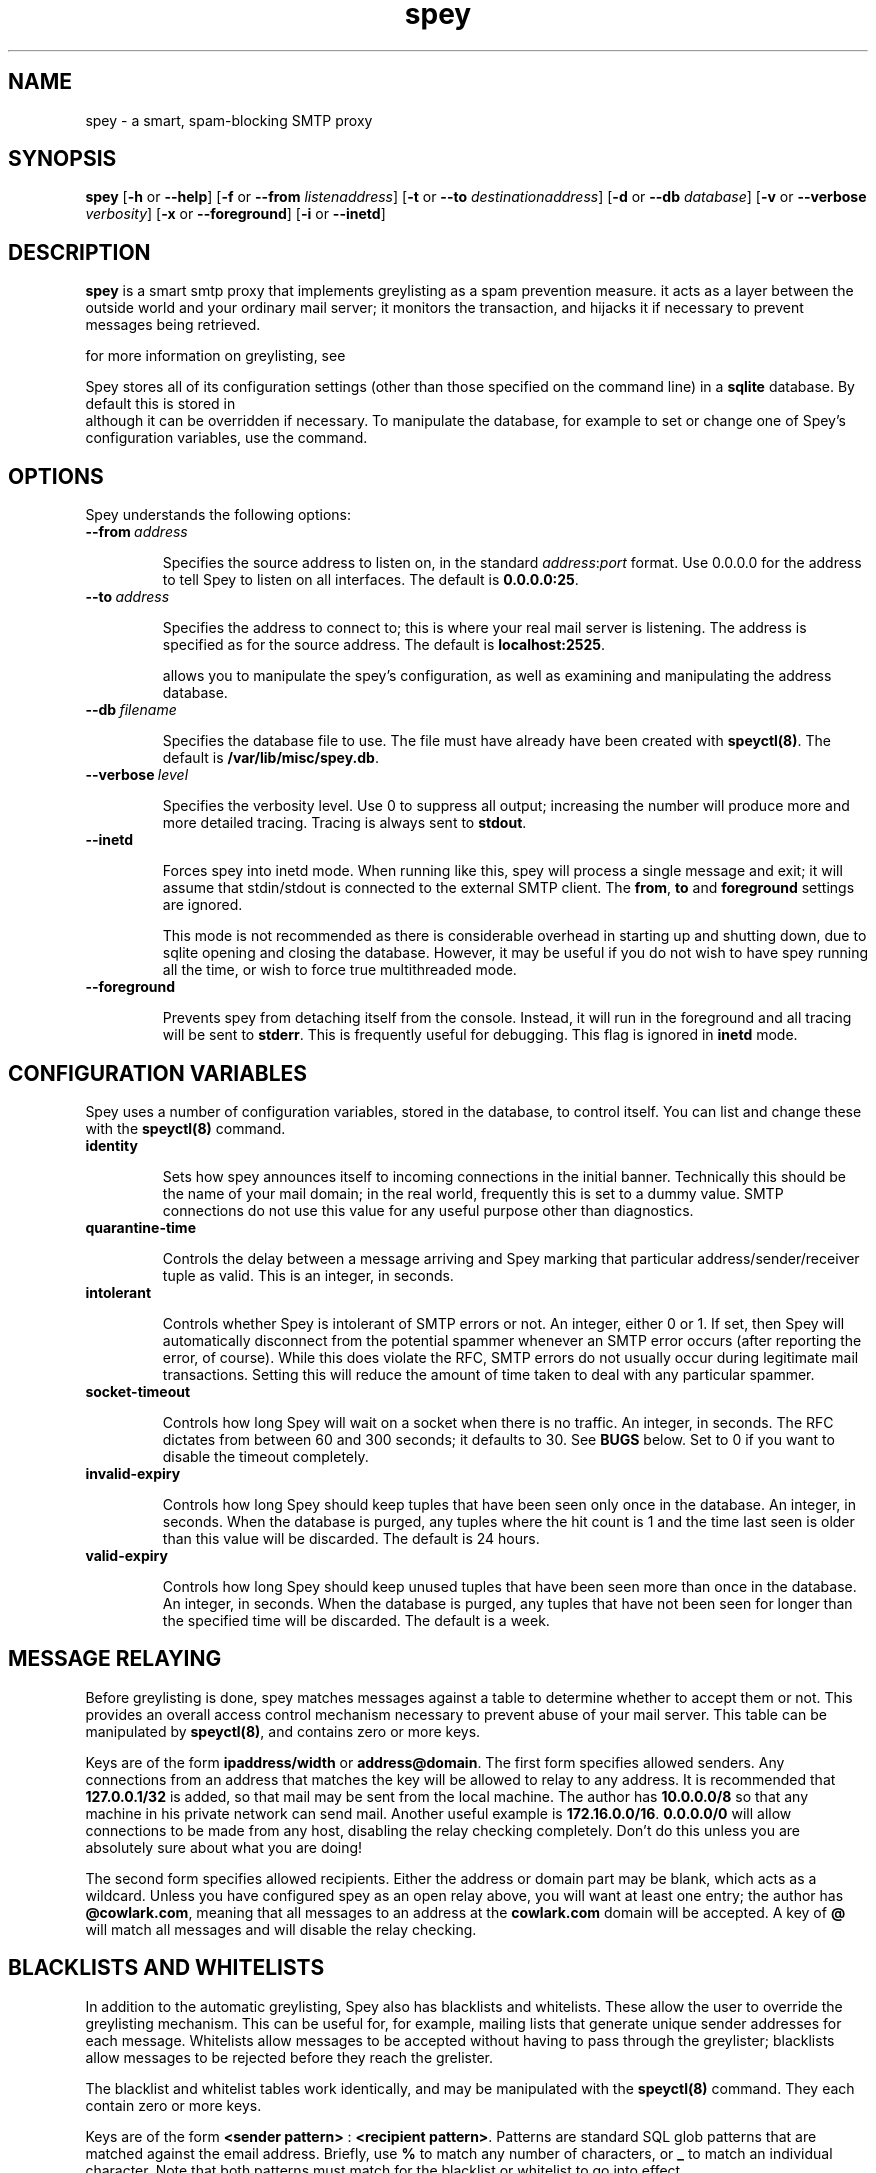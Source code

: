 '\" t
.\" ** The above line should force tbl to be a preprocessor **
.\" Man page for Spey
.\"
.\" Copyright (C) 2004 David Given
.\" You may distribute under the terms of the GNU General Public
.\" License version 2 as specified in the file COPYING that comes with the
.\" Spey distribution.
.\"
.\" $Source$
.\" $State$
.\"
.TH spey 8 "30 June 2004" "0.3.1" "SMTP preprocessor"
.SH NAME
spey \- a smart, spam-blocking SMTP proxy

.SH SYNOPSIS
.B spey
.RB [\| \-h
or
.BR \-\-help \|]
.RB [\| \-f 
or 
.B \-\-from
.IR listenaddress \|]
.RB [\| \-t 
or 
.B \-\-to
.IR destinationaddress \|]
.RB [\| \-d 
or 
.B \-\-db
.IR database \|]
.RB [\| \-v 
or 
.B \-\-verbose
.IR verbosity \|]
.RB [\| \-x
or
.BR \-\-foreground \|]
.RB [\| \-i
or
.BR \-\-inetd \|]

.SH DESCRIPTION
.B spey
is a smart smtp proxy that implements greylisting as a spam prevention measure.
it acts as a layer between the outside world and your ordinary mail server; it
monitors the transaction, and hijacks it if necessary to prevent messages being
retrieved.

for more information on greylisting, see
.br http://projects.puremagic.com/greylisting/ .

Spey stores all of its configuration settings (other than those specified on
the command line) in a
.B sqlite
database. By default this is stored in
.br /var/lib/misc/spey.db ,
although it can be overridden if necessary. To manipulate the database, for
example to set or change one of Spey's configuration variables, use the
.b speyctl(8)
command.

.SH OPTIONS
Spey understands the following options:

.TP
.BI --from\  address

Specifies the source address to listen on, in the standard
.IR address : port
format. Use 0.0.0.0 for the address to tell Spey to listen on all interfaces.
The default is
.BR 0.0.0.0:25 .

.TP
.BI --to\  address

Specifies the address to connect to; this is where your real mail server is
listening. The address is specified as for the source address. The default is
.BR localhost:2525 .

allows you to manipulate the spey's configuration, as well as examining and
manipulating the address database.

.TP
.BI --db\  filename

Specifies the database file to use. The file must have already have been created with
.BR speyctl(8) .
The default is
.BR /var/lib/misc/spey.db .

.TP
.BI --verbose\  level

Specifies the verbosity level. Use 0 to suppress all output; increasing the
number will produce more and more detailed tracing. Tracing is always sent to
.BR stdout .

.TP
.BI --inetd

Forces spey into inetd mode. When running like this, spey will process a single
message and exit; it will assume that stdin/stdout is connected to the external
SMTP client. The
.BR from ,
.B to
and
.B foreground
settings are ignored.

This mode is not recommended as there is considerable overhead in starting up
and shutting down, due to sqlite opening and closing the database. However, it
may be useful if you do not wish to have spey running all the time, or wish to
force true multithreaded mode.

.TP
.BI --foreground

Prevents spey from detaching itself from the console. Instead, it will run in
the foreground and all tracing will be sent to
.BR stderr .
This is frequently useful for debugging. This flag is ignored in
.B inetd
mode.

.SH "CONFIGURATION VARIABLES"
Spey uses a number of configuration variables, stored in the database, to
control itself. You can list and change these with the
.B speyctl(8)
command.

.TP
.B identity

Sets how spey announces itself to incoming connections in the initial banner.
Technically this should be the name of your mail domain; in the real world,
frequently this is set to a dummy value. SMTP connections do not use this value
for any useful purpose other than diagnostics.

.TP
.B quarantine-time

Controls the delay between a message arriving and Spey marking that particular
address/sender/receiver tuple as valid. This is an integer, in seconds.

.TP
.B intolerant

Controls whether Spey is intolerant of SMTP errors or not. An integer, either 0
or 1. If set, then Spey will automatically disconnect from the potential
spammer whenever an SMTP error occurs (after reporting the error, of course).
While this does violate the RFC, SMTP errors do not usually occur during
legitimate mail transactions. Setting this will reduce the amount of time taken
to deal with any particular spammer.

.TP
.B socket-timeout

Controls how long Spey will wait on a socket when there is no traffic. An
integer, in seconds. The RFC dictates from between 60 and 300 seconds; it
defaults to 30. See
.B BUGS
below. Set to 0 if you want to disable the timeout completely.

.TP
.B invalid-expiry

Controls how long Spey should keep tuples that have been seen only once in the
database. An integer, in seconds. When the database is purged, any tuples where
the hit count is 1 and the time last seen is older than this value will be
discarded. The default is 24 hours.

.TP
.B valid-expiry

Controls how long Spey should keep unused tuples that have been seen more than
once in the database. An integer, in seconds. When the database is purged, any
tuples that have not been seen for longer than the specified time will be
discarded. The default is a week.


.SH "MESSAGE RELAYING"

Before greylisting is done, spey matches messages against a table to determine
whether to accept them or not. This provides an overall access control
mechanism necessary to prevent abuse of your mail server. This table can be
manipulated by
.BR speyctl(8) ,
and contains zero or more keys.

Keys are of the form
.B ipaddress/width
or
.BR address@domain .
The first form specifies allowed senders. Any connections from an address that
matches the key will be allowed to relay to any address. It is recommended that
.B 127.0.0.1/32
is added, so that mail may be sent from the local machine. The author has
.B 10.0.0.0/8
so that any machine in his private network can send mail.
Another useful example is
.BR 172.16.0.0/16 .
.B 0.0.0.0/0
will allow connections to be made from any host, disabling the relay checking
completely. Don't do this unless you are absolutely sure about what you are
doing!

The second form specifies allowed recipients. Either the address or domain part
may be blank, which acts as a wildcard. Unless you have configured spey as an
open relay above, you will want at least one entry; the author has
.BR @cowlark.com ,
meaning that all messages to an address at the
.B cowlark.com
domain will be accepted. A key of
.B @
will match all messages and will disable the relay checking.


.SH "BLACKLISTS AND WHITELISTS"

In addition to the automatic greylisting, Spey also has blacklists and
whitelists. These allow the user to override the greylisting mechanism. This
can be useful for, for example, mailing lists that generate unique sender
addresses for each message. Whitelists allow messages to be accepted without
having to pass through the greylister; blacklists allow messages to be rejected
before they reach the grelister.

The blacklist and whitelist tables work identically, and may be manipulated with the
.BR speyctl(8)
command. They each contain zero or more keys.

Keys are of the form
.B <sender pattern>
:
.BR "<recipient pattern>" .
Patterns are standard SQL glob patterns that are matched against the email
address. Briefly, use
.B %
to match any number of characters, or
.B _
to match an individual character. Note that both patterns must match for the
blacklist or whitelist to go into effect.

For example: I subscribe to the
.B comp.risks
mailing list. Because this mailing list autogenerates sender addresses, in
order to avoid greylisting an entry must be added to the whitelist. The pattern
.B %@catless.ncl.ac.uk : dg@cowlark.com
does this. This will allow any message to me from the
.B catless
mail server to bypass the greylist. (This is very bad news should
.B catless
ever host a spammer, but if you know
.BR comp.risks ,
you'll agree with me that this is not likely to happen.)

In addition, the author gets lots of spam from the
.BR moosq.com ,
which I would rather not get. This particular spammer has a number of different
domains, but the sender addresses all follow a similar pattern, so 
.B b.esales%cowlark.com% : dg@cowlark.com
will block them.

Beware! Blacklists have the ability to consume all your email if you do not
configure them properly. Adding the pattern
.B % : %
to either list will make your life a misery; in your whitelist this will cause
you to get
.I all
mail, including spam; and in your blacklist it will cause you to get
.I no
mail, ever. It is strongly recommended that you make the patterns as specific
as possible.

If a message is caught by the blacklist, it will be rejected with a 554 SMTP
response code rather than the 451 that greylisting produces. This should tell
the remote server not to try resending it.


.SH BUGS
Spey is beta software. It has bugs. Spey is not guaranteed to do anything
useful with your email. It may throw it all away into a big, black box and you
will never see it again. Do not use Spey in a mission-critical environment
unless you are willing to take all responsibility for the consequences.

Spey is also quite inefficient. It was written to be robust and reliable rather
than fast; optimisation will occur at a later stage. In particular, every time
a client connects a new connection is made to the local mail server. There's no
reason why Spey couldn't keep reusing the same connection, which would reduce
quite a lot of overhead.

Spey assumes only one instance of it will be running on any one system. This is
incorrect, but easily fixed.

Spey plays fast and loose with the RFC. There are a number of places where it
is actively violating it, but I've had good reason in each instance. It appears
to interoperate happily with most mail software; the author is using it and
doesn't seem to have lost any mail yet (that he's noticed). It even gets on
well with SMTP callbacks.

That said, there are almost certainly major problems with it. Please report
them!

.SH FILES
.TP
.I /var/lib/misc/spey.db
The default database.

.TP
.I /var/run/spey.pid
The process ID of the currently running daemon is written here on startup.

.SH "AUTHOR & LICENSE"
.B spey
and
.B speyctl
are (C) 2004 David Given. Comments and criticism to
.BR dg@cowlark.com .
They are distributable under the terms of the GNU General Public License V2. A
full copy can be found in the Spey source distribution, or at
.BR http://www.fsf.org/copyleft/gpl.html .

.\" Revision history
.\" $Log$
.\" Revision 1.6  2004/06/22 21:11:29  dtrg
.\" Updated version numbers to 0.3.0.
.\"
.\" Revision 1.5  2004/06/21 23:12:46  dtrg
.\" Added blacklisting and whitelisting support.
.\"
.\" Revision 1.4  2004/05/30 13:43:45  dtrg
.\" Decided to make new version 0.2.9, not 0.3, as there are no actual user-visible
.\" new features. Plus I want a delay for bugfixing.
.\"
.\" Revision 1.3  2004/05/30 01:55:13  dtrg
.\" Numerous and major alterations to implement a system for processing more than
.\" one message at a time, based around coroutines. Fairly hefty rearrangement of
.\" constructors and object ownership semantics. Assorted other structural
.\" modifications.
.\"
.\" Revision 1.2  2004/05/13 23:36:01  dtrg
.\" Rewrote speyctl in awk, a much better scripting language than the Bourne shell.
.\" It now works way better, is much easier to understand, and is probably much
.\" faster. Added the interface to allow modification of the relay table with
.\" speyctl, and wrote all the documentation.
.\"
.\" Revision 1.1  2004/05/01 12:20:20  dtrg
.\" Initial version.
.\"

